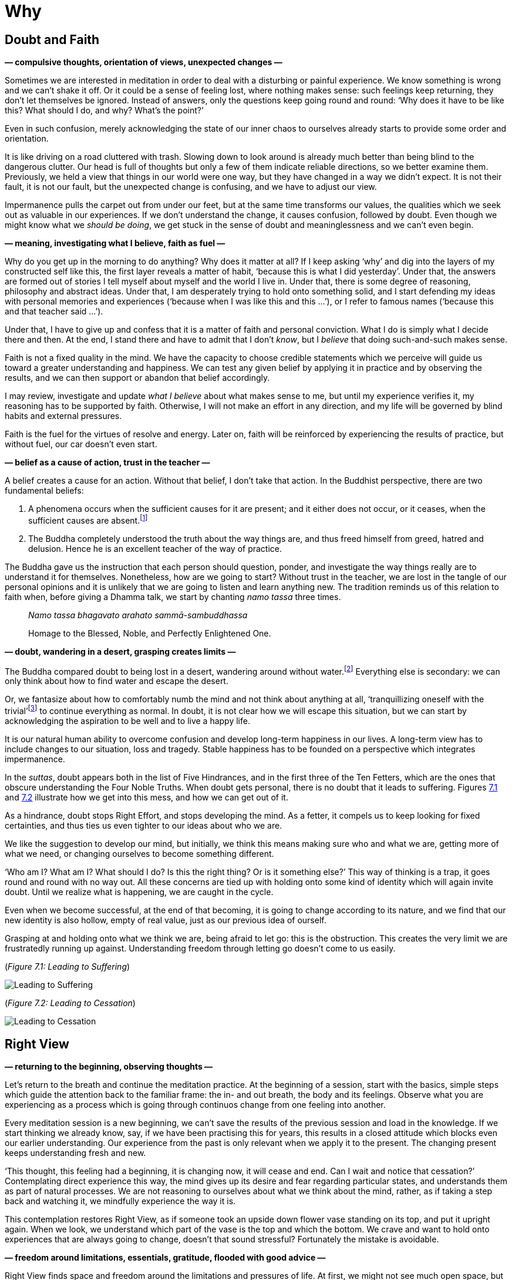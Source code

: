 [[why-en]]
= Why

== Doubt and Faith

*— compulsive thoughts, orientation of views, unexpected changes —*

Sometimes we are interested in meditation in order to deal with a
disturbing or painful experience. We know something is wrong and we
can’t shake it off. Or it could be a sense of feeling lost, where
nothing makes sense: such feelings keep returning, they don’t let
themselves be ignored. Instead of answers, only the questions keep going
round and round: ‘Why does it have to be like this? What should I do,
and why? What’s the point?’

Even in such confusion, merely acknowledging the state of our inner
chaos to ourselves already starts to provide some order and orientation.

It is like driving on a road cluttered with trash. Slowing down to look
around is already much better than being blind to the dangerous clutter.
Our head is full of thoughts but only a few of them indicate reliable
directions, so we better examine them. Previously, we held a view that
things in our world were one way, but they have changed in a way we
didn’t expect. It is not their fault, it is not our fault, but the
unexpected change is confusing, and we have to adjust our view.

Impermanence pulls the carpet out from under our feet, but at the same
time transforms our values, the qualities which we seek out as valuable
in our experiences. If we don’t understand the change, it causes
confusion, followed by doubt. Even though we might know what we _should
be doing_, we get stuck in the sense of doubt and meaninglessness and we
can’t even begin.

*— meaning, investigating what I believe, faith as fuel —*

Why do you get up in the morning to do anything? Why does it matter at
all? If I keep asking ‘why’ and dig into the layers of my constructed
self like this, the first layer reveals a matter of habit, ‘because this
is what I did yesterday’. Under that, the answers are formed out of
stories I tell myself about myself and the world I live in. Under that,
there is some degree of reasoning, philosophy and abstract ideas. Under
that, I am desperately trying to hold onto something solid, and I start
defending my ideas with personal memories and experiences (‘because when
I was like this and this …’), or I refer to famous names (‘because this
and that teacher said …’).

Under that, I have to give up and confess that it is a matter of faith
and personal conviction. What I do is simply what I decide there and
then. At the end, I stand there and have to admit that I don’t _know_,
but I _believe_ that doing such-and-such makes sense.

Faith is not a fixed quality in the mind. We have the capacity to choose
credible statements which we perceive will guide us toward a greater
understanding and happiness. We can test any given belief by applying it
in practice and by observing the results, and we can then support or
abandon that belief accordingly.

I may review, investigate and update _what I believe_ about what makes
sense to me, but until my experience verifies it, my reasoning has to be
supported by faith. Otherwise, I will not make an effort in any
direction, and my life will be governed by blind habits and external
pressures.

Faith is the fuel for the virtues of resolve and energy. Later on, faith
will be reinforced by experiencing the results of practice, but without
fuel, our car doesn’t even start.

*— belief as a cause of action, trust in the teacher —*

A belief creates a cause for an action. Without that belief, I don’t
take that action. In the Buddhist perspective, there are two fundamental
beliefs:

. A phenomena occurs when the sufficient causes for it are present; and
it either does not occur, or it ceases, when the sufficient causes are
absent.footnote:[https://www.dhammatalks.org/suttas/SN/SN12_61.html[SN
12.61], Uninstructed]
. The Buddha completely understood the truth about the way things are,
and thus freed himself from greed, hatred and delusion. Hence he is an
excellent teacher of the way of practice.

The Buddha gave us the instruction that each person should question,
ponder, and investigate the way things really are to understand it for
themselves. Nonetheless, how are we going to start? Without trust in the
teacher, we are lost in the tangle of our personal opinions and it is
unlikely that we are going to listen and learn anything new. The
tradition reminds us of this relation to faith when, before giving a
Dhamma talk, we start by chanting _namo tassa_ three times.

[quote, role=quote]
____
__Namo tassa bhagavato arahato sammā-sambuddhassa__

Homage to the Blessed, Noble, and Perfectly Enlightened One.
____

*— doubt, wandering in a desert, grasping creates limits —*

The Buddha compared doubt to being lost in a desert, wandering around
without water.footnote:[https://suttacentral.net/dn2[DN 2], The Fruits
of the Ascetic Life] Everything else is secondary: we can only think
about how to find water and escape the desert.

Or, we fantasize about how to comfortably numb the mind and not think
about anything at all, ‘tranquillizing oneself with the
trivial’footnote:[Søren Kierkegaard, ‘The Sickness Unto Death’] to
continue everything as normal. In doubt, it is not clear how we will
escape this situation, but we can start by acknowledging the aspiration
to be well and to live a happy life.

It is our natural human ability to overcome confusion and develop
long-term happiness in our lives. A long-term view has to include
changes to our situation, loss and tragedy. Stable happiness has to be
founded on a perspective which integrates impermanence.

In the _suttas_, doubt appears both in the list of Five Hindrances, and
in the first three of the Ten Fetters, which are the ones that obscure
understanding the Four Noble Truths. When doubt gets personal, there is
no doubt that it leads to suffering. Figures link:why-en.xhtml#suffering[7.1] and link:why-en.xhtml#cessation[7.2]
illustrate how we get into this mess, and how we can get out of it.

As a hindrance, doubt stops Right Effort, and stops developing the mind.
As a fetter, it compels us to keep looking for fixed certainties, and
thus ties us even tighter to our ideas about who we are.

We like the suggestion to develop our mind, but initially, we think this
means making sure who and what we are, getting more of what we need, or
changing ourselves to become something different.

‘Who am I? What am I? What should I do? Is this the right thing? Or is
it something else?’ This way of thinking is a trap, it goes round and
round with no way out. All these concerns are tied up with holding onto
some kind of identity which will again invite doubt. Until we realize
what is happening, we are caught in the cycle.

Even when we become successful, at the end of that becoming, it is going
to change according to its nature, and we find that our new identity is
also hollow, empty of real value, just as our previous idea of ourself.

Grasping at and holding onto what we think we are, being afraid to let
go: this is the obstruction. This creates the very limit we are
frustratedly running up against. Understanding freedom through letting
go doesn’t come to us easily.

[[suffering]](_Figure 7.1: Leading to Suffering_)

image::diagrams/leading-to-suffering.jpg[Leading to Suffering]

[[cessation]](_Figure 7.2: Leading to Cessation_)

image::diagrams/leading-to-cessation.jpg[Leading to Cessation]

== Right View

*— returning to the beginning, observing thoughts —*

Let’s return to the breath and continue the meditation practice. At the
beginning of a session, start with the basics, simple steps which guide
the attention back to the familiar frame: the in- and out breath, the
body and its feelings. Observe what you are experiencing as a process
which is going through continuos change from one feeling into another.

Every meditation session is a new beginning, we can’t save the results
of the previous session and load in the knowledge. If we start thinking
we already know, say, if we have been practising this for years, this
results in a closed attitude which blocks even our earlier
understanding. Our experience from the past is only relevant when we
apply it to the present. The changing present keeps understanding fresh
and new.

‘This thought, this feeling had a beginning, it is changing now, it will
cease and end. Can I wait and notice that cessation?’ Contemplating
direct experience this way, the mind gives up its desire and fear
regarding particular states, and understands them as part of natural
processes. We are not reasoning to ourselves about what we think about
the mind, rather, as if taking a step back and watching it, we mindfully
experience the way it is.

This contemplation restores Right View, as if someone took an upside
down flower vase standing on its top, and put it upright again. When we
look, we understand which part of the vase is the top and which the
bottom. We crave and want to hold onto experiences that are always going
to change, doesn’t that sound stressful? Fortunately the mistake is
avoidable.

*— freedom around limitations, essentials, gratitude, flooded with good
advice —*

Right View finds space and freedom around the limitations and pressures
of life. At first, we might not see much open space, but contemplating
the essentials, we might notice that we don’t need everything we can
think of. We can ask, ‘Do I have what I need for this single day?’

We can take stock of what we are using in our immediate environment –
clothing, food, shelter, medicine. Sometimes, others give them to us or
allow us to use them. At other times, we give them to others. ‘Do I know
how much is enough for today?’ A sense of calmness returns when I
recollect them again, even though I might know these fact already.

Recollecting the simple things, that we have what we need to live this
day well, our attitude expresses itself in feelings of contentment and
gratitude for life. You don’t have to ask for them and you can’t create
them by will. We have to make space for them in our view, then they
arise on their own.

What’s the great hurry for? A simple exercise is to stop and do nothing
for two minutes, not looking for entertainment and distraction. You can
watch the breath, but this is optional. Not rejecting boredom as a
mental state increases our focus and preserves energy.

The problem is not that we don’t know enough. The bookshelves are
overflowing with good advice about ‘how to be happy’. If that’s all we
need, where is the problem? If all it took was good advice, all of us
would have gotten enlightened long ago. We hear and read about all the
good things we should do and what sort of person we should be: one book
says we should be tough and fearless, while another says we should have
universal compassion. It is a special kind of suffering to read it all.

Or perhaps we need _Nibbāna_? Is that the right idea? The meaning of the
word is ‘going cool’, as in a fire ceasing to burn and growing cool. A
craving to ‘have it’ means more fuel for the heat and burning of
becoming.

But _Nibbāna_ is the coolness of ceasing to burn with becoming, so
should we become this non-becoming? The thinking mind goes, ‘__What?!__’
And that’s not a wrong answer either: the teaching of the Buddha points
out that thinking and becoming are not sufficient tools here. Any other
state or thought, when we see ourselves in it, will be as limiting as
the previous one. We are not freed by _becoming_ the right thing, but by
recognizing that we can give up the compulsion to continue becoming.

[[deathless]](_Figure 7.3: Experience, Becoming and the Deathless_)

image::diagrams/experience-becoming-deathless.jpg[Experience, Becoming and the Deathless]

See also: Chapter 10, Birth, Decay and Death in The Buddha’s Teaching:
Its Essential Meaning by R. G. de S. Wettimuny

== New Eyes

*— turning toward experience, intellectual knowledge, watching the
senses —*

We can turn a compulsive tendency into meditation practice by asking,
‘How can I understand this experience?’ This question directs us to the
noble attitude towards suffering described in the Four Noble Truths:
‘Suffering should be understood.’ Discard the opinions which present
themselves as answers, and keep returning to this open attitude of
knowing the present.

Both joy and sorrow are natural processes, but if we don’t understand
them, we see one as a reward and the other as a punishment. Life never
seems to be fair and it always seems to be out of our control.

To open up our attitude for contemplation, we can at least imagine the
possibility that there is something here we can learn. A turning point
occurs when we are able to let go of being sure about our opinions and
can stop to investigate the experience itself.

Consider how narrow our attitude is when we start with the thought,
‘I’ve seen this, I know this’. Perhaps this is true, but I notice that
when I try to use that intellectual knowledge to solve a problem, my
attention merely revolves around memories, thoughts and opinions. While
I am caught up in the past, the present experience escapes my attention.

The instruction of the Buddha is to establish a careful intention to
meditate, and to put aside the matters of the world.

[quote, role=quote]
____
_There is the case where a monk remains focused …
ardent, alert, and mindful – subduing greed and distress with reference
to the world._

https://suttacentral.net/mn10[MN 10], Mindfulness Meditation
____

The thoughts and opinions don’t become ‘our knowledge’, but we can
understand the process of their arising and ceasing. ‘__What__ is it
that I am doing? _How_ am I doing it?’ Letting go of our fixed positions
becomes the way forward; we discover it by seeing with new
eyes.footnote:[‘The real voyage of discovery consists not in seeking new
landscapes, but in having new eyes.’ (Marcel Proust)] Life may still not
be fair or entirely under our control, but now we are familiar with a
practice which makes the difference between knowing mental states and
having a mental breakdown.

The fundamental principle is that watching the mind develops the mind. A
wakeful awareness unbinds the compulsive tendencies. We cannot know what
is going to happen tomorrow, but there will be change. The word ‘Buddha’
means ‘one who knows, one who is awake’. The source of contentment in
activity is that we continue to trust and practice living in this
wakeful awareness.

